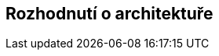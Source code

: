 ifndef::imagesdir[:imagesdir: ../images]

[[section-design-decisions]]
== Rozhodnutí o architektuře


ifdef::arc42help[]
[role="arc42help"]
****
.Obsah
Důležitá, drahá, rozsáhlá nebo riskantní rozhodnutí o architektuře včetně příslušných zdůvodnění.
„Rozhodnutím“ rozumíme výběr jedné nebo více alternativ na základě daných kritérií.

Uvažte, zda má být architektonické rozhodnutí zdokumentována zde v této centrální sekci, nebo zda je lepší je zdokumentovat lokálně
(například v šabloně white-box konkrétního stavebního bloku).


Vyvarujte se opakovaní.
Odkažte na 4. kapitolu, kde jste již zachytili nejdůležitější architektonická rozhodnutí.

.Motivace
Strany zainteresované na systému by měly být schopny přijatým rozhodnutím porozumět a pochopit důvody k ním vedoucí.

.Forma
Různé možnosti:

* *ADR* ((https://thinkrelevance.com/blog/2011/11/15/documenting-architecture-decisions[Architecture Decision Record])) pro každé důležité rozhodnutí
* seznam nebo tabulka, seřazené podle důležitosti a důsledků
* podrobněji ve formě samostatných podkapitol pro jednotlivá rozhodnutí

.Další informace

Anglická dokumentace arc42: https://docs.arc42.org/section-9/[Architecture Decisions].
Zde najdete odkazy a příklady k tématu *ADR*.

****
endif::arc42help[]
